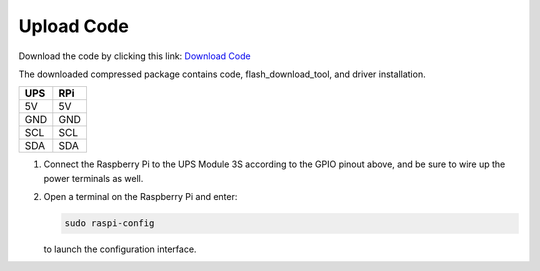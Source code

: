 .. __Upload Code:

Upload Code
==========================

Download the code by clicking this link: `Download Code <https://codeload.github.com/lafvintech/UPS-Module-3S/zip/refs/heads/main>`_
   
The downloaded compressed package contains code, flash_download_tool, and driver installation.


+------+------+
| UPS  | RPi  |
+======+======+
| 5V   | 5V   |
+------+------+
| GND  | GND  |
+------+------+
| SCL  | SCL  |
+------+------+
| SDA  | SDA  |
+------+------+

1. Connect the Raspberry Pi to the UPS Module 3S according to the GPIO pinout above, and be sure to wire up the power terminals as well.

   .. image:: /Tutorial/img/LB004_A2.jpg

2. 

   Open a terminal on the Raspberry Pi and enter:

   .. code-block:: console

      sudo raspi-config

   to launch the configuration interface.
